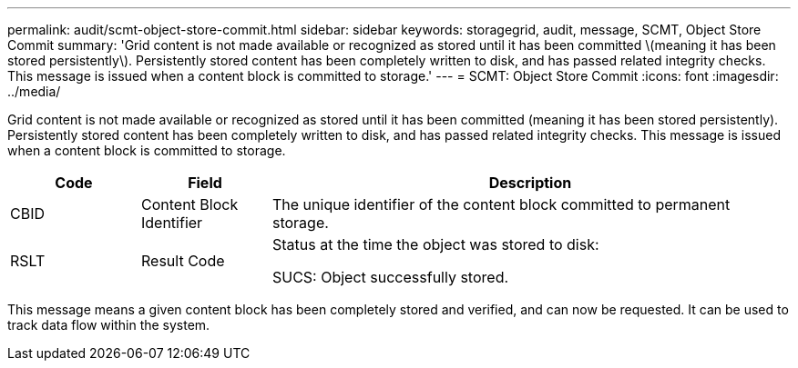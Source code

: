 ---
permalink: audit/scmt-object-store-commit.html
sidebar: sidebar
keywords: storagegrid, audit, message, SCMT, Object Store Commit
summary: 'Grid content is not made available or recognized as stored until it has been committed \(meaning it has been stored persistently\). Persistently stored content has been completely written to disk, and has passed related integrity checks. This message is issued when a content block is committed to storage.'
---
= SCMT: Object Store Commit
:icons: font
:imagesdir: ../media/

[.lead]
Grid content is not made available or recognized as stored until it has been committed (meaning it has been stored persistently). Persistently stored content has been completely written to disk, and has passed related integrity checks. This message is issued when a content block is committed to storage.

[cols="1a,1a,4a" options="header"]
|===
| Code| Field| Description
a|
CBID
a|
Content Block Identifier
a|
The unique identifier of the content block committed to permanent storage.
a|
RSLT
a|
Result Code
a|
Status at the time the object was stored to disk:

SUCS: Object successfully stored.

|===
This message means a given content block has been completely stored and verified, and can now be requested. It can be used to track data flow within the system.
